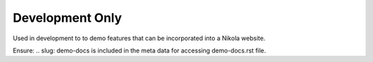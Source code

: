 Development Only
================

Used in development to to demo features that can be incorporated into a Nikola website.

Ensure:  
.. slug: demo-docs 
is included in the meta data for accessing demo-docs.rst file.
